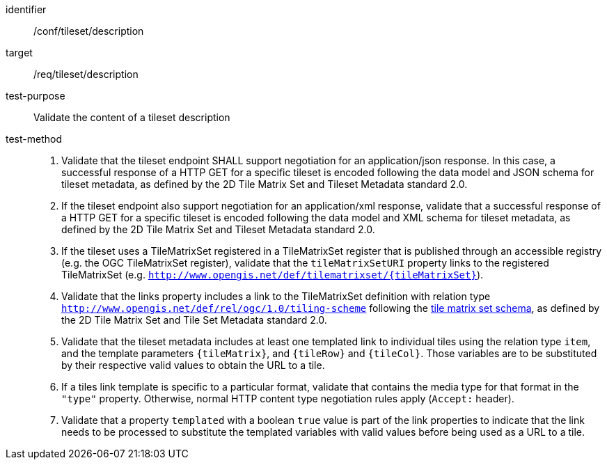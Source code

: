 [[ats_tileset-description.adoc]]
////
[width="90%",cols="2,6a"]
|===
^|*Abstract Test {counter:ats-id}* |*/conf/tileset/description*
^|Test Purpose |Validate the content of a tileset description
^|Requirement |/req/tileset/description
^|Test Method |1. Validate that the tileset endpoint SHALL support negotiating an application/json response. In this case, a successful response of a HTTP GET for a specific tileset is encoded following the data model and JSON schema for tileset metadata, as defined by the 2D Tile Matrix Set and Tileset Metadata standard 2.0.

2. If the tileset endpoint also support negotiating an application/xml response,  validate that a successful response of a HTTP GET for a specific tileset is encoded following the data model and XML schema for tileset metadata, as defined by the 2D Tile Matrix Set and Tileset Metadata standard 2.0.

3. If the tileset uses a TileMatrixSet registered in a TileMatrixSet registry (e.g. OGC NA), validate that the `tileMatrixSetURI` property links to the registered TileMatrixSet (e.g. `http://www.opengis.net/def/tilematrixset/{tileMatrixSet}`).

4. Validate that the links property includes a link to the TileMatrixSet definition with relation type `http://www.opengis.net/def/rel/ogc/1.0/tiling-scheme` following the
https://github.com/opengeospatial/2D-Tile-Matrix-Set/blob/master/schemas/tms/2.0/json/tileMatrixSet.json[tile matrix set schema], as defined by the 2D Tile Matrix Set and Tileset Metadata standard 2.0.

5. Validate that the tileset metadata includes at least one templated link to individual tiles using the relation type `item`, and the template parameters
`{tileMatrix}`, and `{tileRow}` and `{tileCol}`. Those variables are to be substituted by their respective valid values to obtain the URL to a tile.

6. If a tiles link template is specific to a particular format, validate that contains the media type for that format in the `"type"` property. Otherwise, normal HTTP content type negotiation rules apply (`Accept:` header).

7. Validate that a property `templated` with a boolean `true` value is part of the link properties to indicate that the link needs to be processed to substitute the templated variables with valid values before being used as a URL to a tile.
|===
////


[abstract_test]
====
[%metadata]
identifier:: /conf/tileset/description
target:: /req/tileset/description
test-purpose:: Validate the content of a tileset description
test-method::
+
--
1. Validate that the tileset endpoint SHALL support negotiation for an application/json response. In this case, a successful response of a HTTP GET for a specific tileset is encoded following the data model and JSON schema for tileset metadata, as defined by the 2D Tile Matrix Set and Tileset Metadata standard 2.0.

2. If the tileset endpoint also support negotiation for an application/xml response,  validate that a successful response of a HTTP GET for a specific tileset is encoded following the data model and XML schema for tileset metadata, as defined by the 2D Tile Matrix Set and Tileset Metadata standard 2.0.

3. If the tileset uses a TileMatrixSet registered in a TileMatrixSet register that is published through an accessible registry (e.g. the OGC TileMatrixSet register), validate that the `tileMatrixSetURI` property links to the registered TileMatrixSet (e.g. `http://www.opengis.net/def/tilematrixset/{tileMatrixSet}`).

4. Validate that the links property includes a link to the TileMatrixSet definition with relation type `http://www.opengis.net/def/rel/ogc/1.0/tiling-scheme` following the
https://schemas.opengis.net/tms/2.0/json/tileMatrixSet.json[tile matrix set schema], as defined by the 2D Tile Matrix Set and Tile Set Metadata standard 2.0.

5. Validate that the tileset metadata includes at least one templated link to individual tiles using the relation type `item`, and the template parameters
`{tileMatrix}`, and `{tileRow}` and `{tileCol}`. Those variables are to be substituted by their respective valid values to obtain the URL to a tile.

6. If a tiles link template is specific to a particular format, validate that contains the media type for that format in the `"type"` property. Otherwise, normal HTTP content type negotiation rules apply (`Accept:` header).

7. Validate that a property `templated` with a boolean `true` value is part of the link properties to indicate that the link needs to be processed to substitute the templated variables with valid values before being used as a URL to a tile.
--
====
